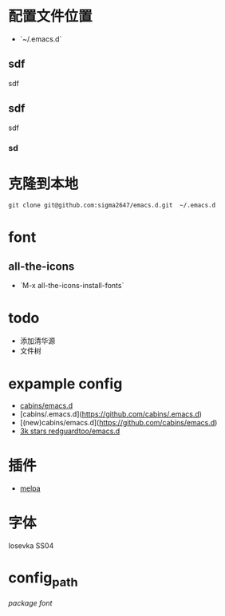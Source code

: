 * 配置文件位置
- `~/.emacs.d`
** sdf
sdf
** sdf

sdf
*** sd
 
* 克隆到本地
#+begin_src shell
  git clone git@github.com:sigma2647/emacs.d.git  ~/.emacs.d
#+end_src
* font
** all-the-icons
- `M-x all-the-icons-install-fonts`

* todo
- 添加清华源
- 文件树

* expample config
- [[https://github.com/cabins/emacs.d][cabins/emacs.d]]
- [cabins/.emacs.d](https://github.com/cabins/.emacs.d)
- [(new)cabins/emacs.d](https://github.com/cabins/emacs.d)
- [[https://github.com/redguardtoo/emacs.d][3k stars redguardtoo/emacs.d]]

* 插件
- [[https://melpa.org/#/][melpa]]

* 字体
Iosevka SS04

* config_path
[[~/.emacs.d/lisp/init-packages.el][package]]
[[~/.emacs.d/lisp/init-ui.el][font]]
